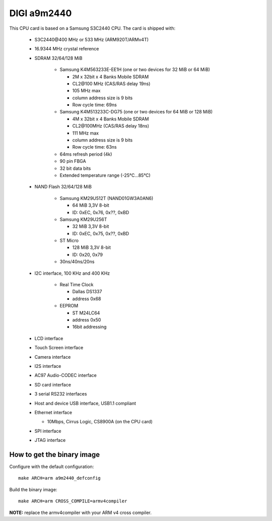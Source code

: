 DIGI a9m2440
============

This CPU card is based on a Samsung S3C2440 CPU. The card is shipped with:

  * S3C2440\@400 MHz or 533 MHz (ARM920T/ARMv4T)
  * 16.9344 MHz crystal reference
  * SDRAM 32/64/128 MiB

     * Samsung K4M563233E-EE1H (one or two devices for 32 MiB or 64 MiB)

       * 2M x 32bit x 4 Banks Mobile SDRAM
       * CL2\@100 MHz (CAS/RAS delay 19ns)
       * 105 MHz max
       * column address size is 9 bits
       *  Row cycle time: 69ns

     * Samsung K4M513233C-DG75 (one or two devices for 64 MiB or 128 MiB)

       * 4M x 32bit x 4 Banks Mobile SDRAM
       * CL2\@100MHz (CAS/RAS delay 18ns)
       * 111 MHz max
       * column address size is 9 bits
       * Row cycle time: 63ns

     * 64ms refresh period (4k)
     * 90 pin FBGA
     * 32 bit data bits
     * Extended temperature range (-25°C...85°C)

  * NAND Flash 32/64/128 MiB

     * Samsung KM29U512T (NAND01GW3A0AN6)

       * 64 MiB 3,3V 8-bit
       * ID: 0xEC, 0x76, 0x??, 0xBD

     * Samsung KM29U256T

       * 32 MiB 3,3V 8-bit
       * ID: 0xEC, 0x75, 0x??, 0xBD

     * ST Micro

       * 128 MiB 3,3V 8-bit
       * ID: 0x20, 0x79

     * 30ns/40ns/20ns

  * I2C interface, 100 KHz and 400 KHz

     * Real Time Clock

       * Dallas DS1337
       * address 0x68

     * EEPROM

       * ST M24LC64
       * address 0x50
       * 16bit addressing

  * LCD interface
  * Touch Screen interface
  * Camera interface
  * I2S interface
  * AC97 Audio-CODEC interface
  * SD card interface
  * 3 serial RS232 interfaces
  * Host and device USB interface, USB1.1 compliant
  * Ethernet interface

    * 10Mbps, Cirrus Logic, CS8900A (on the CPU card)

  * SPI interface
  * JTAG interface

How to get the binary image
---------------------------

Configure with the default configuration::

  make ARCH=arm a9m2440_defconfig

Build the binary image::

  make ARCH=arm CROSS_COMPILE=armv4compiler

**NOTE:** replace the armv4compiler with your ARM v4 cross compiler.

